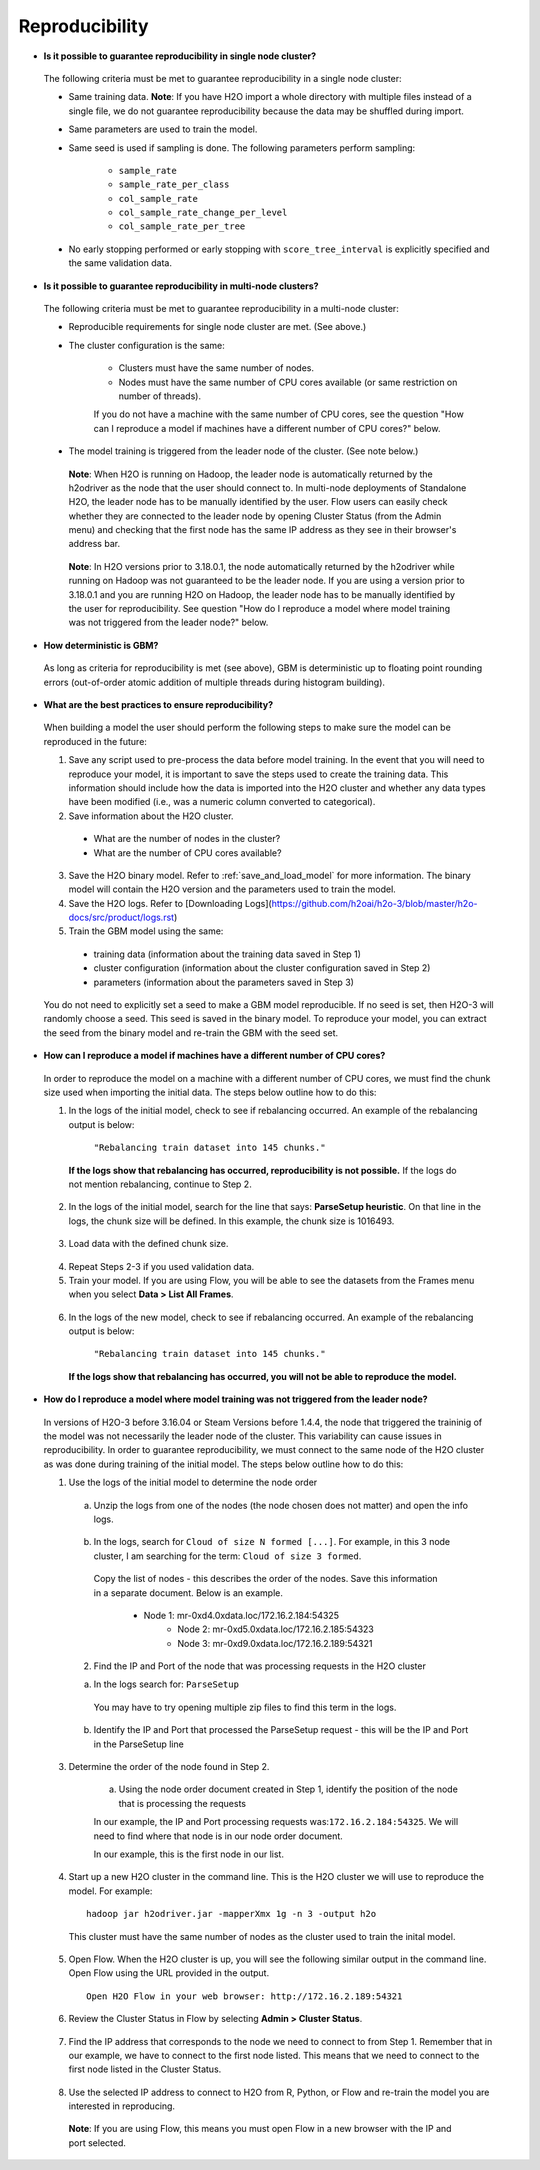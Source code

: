 Reproducibility
^^^^^^^^^^^^^^^

- **Is it possible to guarantee reproducibility in single node cluster?**

 The following criteria must be met to guarantee reproducibility in a single node cluster:
 
 - Same training data. **Note**: If you have H2O import a whole directory with multiple files instead of a single file, we do not guarantee reproducibility because the data may be shuffled during import.
 - Same parameters are used to train the model.
 - Same seed is used if sampling is done. The following parameters perform sampling:

     - ``sample_rate``
     - ``sample_rate_per_class``
     - ``col_sample_rate``
     - ``col_sample_rate_change_per_level``
     - ``col_sample_rate_per_tree``

 - No early stopping performed or early stopping with ``score_tree_interval`` is explicitly specified and the same validation data.
   
- **Is it possible to guarantee reproducibility in multi-node clusters?**

 The following criteria must be met to guarantee reproducibility in a multi-node cluster:

 - Reproducible requirements for single node cluster are met. (See above.)
 - The cluster configuration is the same:
    
    - Clusters must have the same number of nodes.
    - Nodes must have the same number of CPU cores available (or same restriction on number of threads).
      
    If you do not have a machine with the same number of CPU cores, see the question "How can I reproduce a model if machines have a different number of CPU cores?" below.

 - The model training is triggered from the leader node of the cluster. (See note below.)

  **Note**: When H2O is running on Hadoop, the leader node is automatically returned by the h2odriver as the node that the user should connect to. In multi-node deployments of Standalone H2O, the leader node has to be manually identified by the user. Flow users can easily check whether they are connected to the leader node by opening Cluster Status (from the Admin menu) and checking that the first node has the same IP address as they see in their browser's address bar.
 
  .. figure:: ../../images/GBMReproducibility_LeaderNode.png
     :alt: Leader node in cluster status

  **Note**: In H2O versions prior to 3.18.0.1, the node automatically returned by the h2odriver while running on Hadoop was not guaranteed to be the leader node.  If you are using a version prior to 3.18.0.1 and you are running H2O on Hadoop, the leader node has to be manually identified by the user for reproducibility.  See question "How do I reproduce a model where model training was not triggered from the leader node?" below.

- **How deterministic is GBM?**

 As long as criteria for reproducibility is met (see above), GBM is deterministic up to floating point rounding errors (out-of-order atomic addition of multiple threads during histogram building). 

- **What are the best practices to ensure reproducibility?**

 When building a model the user should perform the following steps to make sure the model can be reproduced in the future:

 1. Save any script used to pre-process the data before model training. In the event that you will need to reproduce your model, it is important to save the steps used to create the training data. This information should include how the data is imported into the H2O cluster and whether any data types have been modified (i.e., was a numeric column converted to categorical).

 2. Save information about the H2O cluster.
   
   - What are the number of nodes in the cluster?
   - What are the number of CPU cores available?

 3. Save the H2O binary model. Refer to :ref:`save_and_load_model` for more information. The binary model will contain the H2O version and the parameters used to train the model.

 4. Save the H2O logs.  Refer to [Downloading Logs](https://github.com/h2oai/h2o-3/blob/master/h2o-docs/src/product/logs.rst)

 5. Train the GBM model using the same:
	
   - training data (information about the training data saved in Step 1)
   - cluster configuration (information about the cluster configuration saved in Step 2)
   - parameters (information about the parameters saved in Step 3)

 You do not need to explicitly set a seed to make a GBM model reproducible.  If no seed is set, then H2O-3 will randomly choose a seed.  This seed is saved in the binary model.  To reproduce your model, you can extract the seed from the binary model and re-train the GBM with the seed set.
   
 .. example-code::
    .. code-block:: r

       # Train GBM without Seed
       gbm_v1 <- h2o.gbm(y = "Species", training_frame = df, sample_rate = 0.7)

       # Reproduce GBM
       seed <- h2o.get_seed(gbm_v1)
       gbm_v2 <- h2o.gbm(y = "Species", training_frame = df, sample_rate = 0.7, seed = seed)

    .. code-block:: python

       # Train GBM without Seed
       from h2o.estimators import H2OGradientBoostingEstimator
       gbm_v1 = H2OGradientBoostingEstimator(sample_rate = 0.7)
       gbm_v1.train(y = "Species", training_frame = df)

       # Reproduce GBM
       seed = gbm_v1.params.get('seed').get('actual')
       gbm_v2 = H2OGradientBoostingEstimator(sample_rate = 0.7, seed = seed)
       gbm_v2.train(y = "Species", training_frame = df)

- **How can I reproduce a model if machines have a different number of CPU cores?**

 In order to reproduce the model on a machine with a different number of CPU cores, we must find the chunk size used when importing the initial data.  The steps below outline how to do this:

 1. In the logs of the initial model, check to see if rebalancing occurred.  An example of the rebalancing output is below:

	``"Rebalancing train dataset into 145 chunks."``
	
  **If the logs show that rebalancing has occurred, reproducibility is not possible.** If the logs do not mention rebalancing, continue to Step 2.

 2. In the logs of the initial model, search for the line that says: **ParseSetup heuristic**. On that line in the logs, the chunk size will be defined. In this example, the chunk size is 1016493.


  .. figure:: ../../images/GBMReproducibility_ChunkSize_Logs.png
     :alt: Chunk size in Logs
    
 3. Load data with the defined chunk size.

   .. example-code::
      .. code-block:: r

       # Load data with defined chunk size
       raw_train <- h2o.importFile(PATH_TO_TRAIN_FILE, parse = FALSE)
       training_frame <- h2o.parseRaw(data=raw_train, 
                                      chunk_size = CHUNK_SIZE_TRAIN, 
                                      destination_frame = "train.hex")

      .. code-block:: python

       # Load data with defined chunk size       
       raw_train = h2o.import_file(PATH_TO_TRAIN_FILE, parse = False)
       setup = h2o.parse_setup(raw_train)
       setup['chunk_size'] = CHUNK_SIZE_TRAIN
       training_frame = h2o.parse_raw(setup)

 4. Repeat Steps 2-3 if you used validation data.  
 5. Train your model. If you are using Flow, you will be able to see the datasets from the Frames menu when you select **Data > List All Frames**. 

  .. figure:: ../../images/GBMReproducibility_ListAllFrames.png
     :alt: List of All Frames
     :width: 627
     :height: 288
    
  .. figure:: ../../images/GBMReproducibility_ImportedFrame.png
     :alt: Imported Frame
     :width: 444
     :height: 269

 6. In the logs of the new model, check to see if rebalancing occurred.  An example of the rebalancing output is below:

	``"Rebalancing train dataset into 145 chunks."``
	
  **If the logs show that rebalancing has occurred, you will not be able to reproduce the model.**

- **How do I reproduce a model where model training was not triggered from the leader node?**

 In versions of H2O-3 before 3.16.04 or Steam Versions before 1.4.4, the node that triggered the traininig of the model was not necessarily the leader node of the cluster. This variability can cause issues in reproducibility. In order to guarantee reproducibility, we must connect to the same node of the H2O cluster as was done during training of the initial model. The steps below outline how to do this:

 1. Use the logs of the initial model to determine the node order

    .. figure:: ../../images/GBMReproducibility_NodeLogs.png
       :alt: Logs for each node
    
   a. Unzip the logs from one of the nodes (the node chosen does not matter) and open the info logs.
   
    .. figure:: ../../images/GBMReproducibility_LogsFromSingleNode.png
       :alt: Logs from single node
   
   b. In the logs, search for ``Cloud of size N formed [...]``. For example, in this 3 node cluster, I am searching for the term: ``Cloud of size 3 formed``.
	
    .. figure:: ../../images/GBMReproducibility_CloudOrder_Logs.png
       :alt: Order of the H2O cloud
       
    Copy the list of nodes - this describes the order of the nodes.  Save this information in a separate document.  Below is an example.

    	* Node 1: mr-0xd4.0xdata.loc/172.16.2.184:54325
		* Node 2: mr-0xd5.0xdata.loc/172.16.2.185:54323
		* Node 3: mr-0xd9.0xdata.loc/172.16.2.189:54321


   2. Find the IP and Port of the node that was processing requests in the H2O cluster	

   a. In the logs search for: ``ParseSetup``
			
    .. figure:: ../../images/GBMReproducibility_ParseSetup.png
       :alt: Node Processing Requests
		
	
    You may have to try opening multiple zip files to find this term in the logs.  

   b. Identify the IP and Port that processed the ParseSetup request - this will be the IP and Port in the ParseSetup line

      .. figure:: ../../images/GBMReproducibility_NodeGettingRequests.png
       :alt: IP and Port of Node Processing Requests

 3. Determine the order of the node found in Step 2.

 	a. Using the node order document created in Step 1, identify the position of the node that is processing the requests
	
	In our example, the IP and Port processing requests was:``172.16.2.184:54325``.  We will need to find where that node is in our node order document.

	In our example, this is the first node in our list.

	
 4. Start up a new H2O cluster in the command line. This is the H2O cluster we will use to reproduce the model. For example: 

  ::

   hadoop jar h2odriver.jar -mapperXmx 1g -n 3 -output h2o
   
  This cluster must have the same number of nodes as the cluster used to train the inital model.
	
 5. Open Flow. When the H2O cluster is up, you will see the following similar output in the command line. Open Flow using the URL provided in the output.

   ::

    Open H2O Flow in your web browser: http://172.16.2.189:54321
 
 6. Review the Cluster Status in Flow by selecting **Admin > Cluster Status**. 

  .. figure:: ../../images/GBMReproducibility_ClusterStatusButton.png
     :alt: Button in Flow to access cluster status
   
  .. figure:: ../../images/GBMReproducibility_ClusterStatus.png
     :alt: Cluster Status

 7. Find the IP address that corresponds to the node we need to connect to from Step 1. Remember that in our example, we have to connect to the first node listed. This means that we need to connect to the first node listed in the Cluster Status.

  .. figure:: ../../images/GBMReproducibility_ClusterStatusNodeSelected.png
     :alt: Leader Node highlighted in cluster status
     :width: 447
     :height: 372
 
 8. Use the selected IP address to connect to H2O from R, Python, or Flow and re-train the model you are interested in reproducing. 
   
  **Note**: If you are using Flow, this means you must open Flow in a new browser with the IP and port selected.
